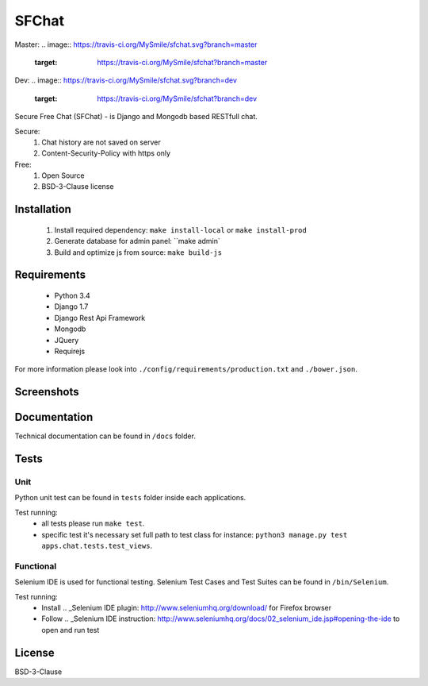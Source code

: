 .. _Secure Free Chat: https://sfchat.mysmile.com.ua/

******
SFChat
******
Master:
.. image:: https://travis-ci.org/MySmile/sfchat.svg?branch=master
    :target: https://travis-ci.org/MySmile/sfchat?branch=master
.. image:: https://coveralls.io/repos/MySmile/sfchat/badge.svg?branch=master
  :target: https://coveralls.io/r/MySmile/sfchat?branch=master
Dev:
.. image:: https://travis-ci.org/MySmile/sfchat.svg?branch=dev
    :target: https://travis-ci.org/MySmile/sfchat?branch=dev
.. image:: https://coveralls.io/repos/MySmile/sfchat/badge.svg?branch=dev
  :target: https://coveralls.io/r/MySmile/sfchat?branch=dev

Secure Free Chat (SFChat) - is Django and Mongodb based RESTfull chat.

Secure:
  #. Chat history are not saved on server
  #. Content-Security-Policy with https only

Free:
  #. Open Source
  #. BSD-3-Clause license

Installation
============
  #. Install required dependency: ``make install-local`` or ``make install-prod``
  #. Generate database for admin panel: ``make admin`
  #. Build and optimize js from source: ``make build-js``

Requirements
============
  - Python 3.4
  - Django 1.7
  - Django Rest Api Framework
  - Mongodb
  - JQuery
  - Requirejs

For more information please look into ``./config/requirements/production.txt`` and ``./bower.json``.

Screenshots
===========
.. figure:: https://raw.github.com/MySmile/sfchat/dev/docs/screenshots/main_and_chat_pages.png
   :alt: Main and chat pages

Documentation
=============
Technical documentation can be found in ``/docs`` folder.

Tests
=====

Unit
----
Python unit test can be found in ``tests`` folder inside each applications.

Test running:
  - all tests please run ``make test``.
  - specific test it's necessary set full path to test class for instance: ``python3 manage.py test apps.chat.tests.test_views``.

Functional
----------
Selenium IDE is used for functional testing.
Selenium Test Cases and Test Suites can be found in ``/bin/Selenium``.

Test running:
  - Install .. _Selenium IDE plugin: http://www.seleniumhq.org/download/ for Firefox browser
  - Follow .. _Selenium IDE instruction: http://www.seleniumhq.org/docs/02_selenium_ide.jsp#opening-the-ide to open and run test

License
=======
BSD-3-Clause
